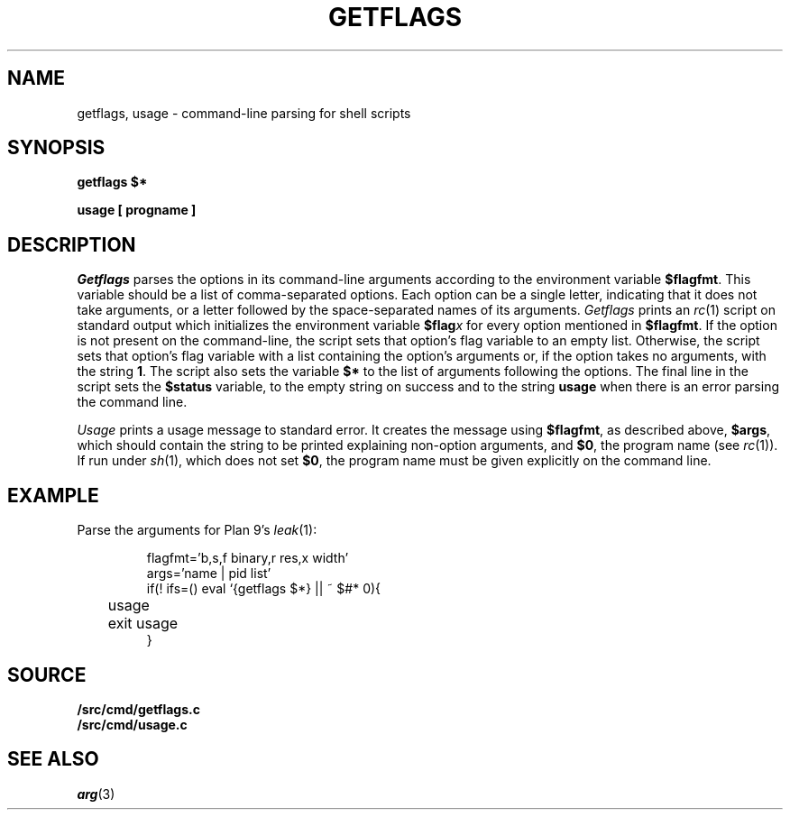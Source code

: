 .TH GETFLAGS 8
.SH NAME
getflags, usage \- command-line parsing for shell scripts
.SH SYNOPSIS
.B getflags $*
.PP
.B usage [ progname ]
.SH DESCRIPTION
.I Getflags
parses the options in its command-line arguments
according to the environment variable
.BR $flagfmt .
This variable should be a list of comma-separated options.
Each option can be a single letter, indicating that it does
not take arguments, or a letter followed by the space-separated
names of its arguments.
.I Getflags 
prints an 
.IR rc (1)
script on standard output which initializes the
environment variable
.BI $flag x
for every option mentioned in 
.BR $flagfmt .
If the option is not present on the command-line, the script
sets that option's flag variable to an empty list.
Otherwise, the script sets that option's flag variable with
a list containing the option's arguments or, 
if the option takes no arguments,
with the string
.BR 1 .
The script also sets the variable
.B $*
to the list of arguments following the options.
The final line in the script sets the
.B $status
variable, to the empty string on success
and to the string
.B usage
when there is an error parsing the command line.
.PP
.I Usage
prints a usage message to standard error.
It creates the message using
.BR $flagfmt ,
as described above,
.BR $args ,
which should contain the string to be printed explaining
non-option arguments,
and
.BR $0 ,
the program name
(see
.IR rc (1)).
If run under 
.IR sh (1),
which does not set
.BR $0 ,
the program name must be given explicitly on the command line.
.SH EXAMPLE
Parse the arguments for Plan 9's
.IR leak (1):
.IP
.EX
flagfmt='b,s,f binary,r res,x width'
args='name | pid list'
if(! ifs=() eval `{getflags $*} || ~ $#* 0){
	usage
	exit usage
}
.EE
.SH SOURCE
.B \*9/src/cmd/getflags.c
.br
.B \*9/src/cmd/usage.c
.SH SEE ALSO
.IR arg (3)
